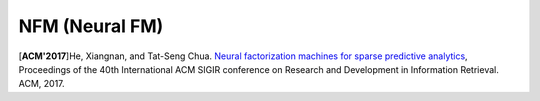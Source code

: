 NFM (Neural FM)
===================================

.. image:: NFM.png

[**ACM'2017**]He, Xiangnan, and Tat-Seng Chua. `Neural factorization machines for sparse predictive analytics <https://dl.acm.org/citation.cfm?id=3080777>`_, Proceedings of the 40th International ACM SIGIR conference on Research and Development in Information Retrieval. ACM, 2017.